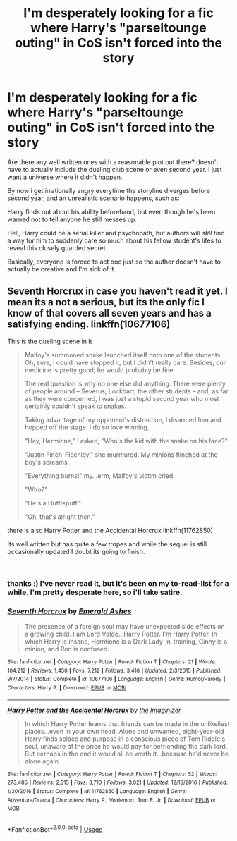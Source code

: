 #+TITLE: I'm desperately looking for a fic where Harry's "parseltounge outing" in CoS isn't forced into the story

* I'm desperately looking for a fic where Harry's "parseltounge outing" in CoS isn't forced into the story
:PROPERTIES:
:Author: tonja_pr
:Score: 13
:DateUnix: 1554580209.0
:DateShort: 2019-Apr-07
:FlairText: Request
:END:
Are there any well written ones with a reasonable plot out there? doesn't have to actually include the dueling club scene or even second year. i just want a universe where it didn't happen.

By now i get irrationally angry everytime the storyline diverges before second year, and an unrealistic scenario happens, such as:

Harry finds out about his ability beforehand, but even though he's been warned not to tell anyone he still messes up.

Hell, Harry could be a serial killer and psychopath, but authors will /still/ find a way for him to suddenly care so much about his fellow student's lifes to reveal this closely guarded secret.

Basically, everyone is forced to act ooc just so the author doesn't have to actually be creative and I'm sick of it.


** Seventh Horcrux in case you haven't read it yet. I mean its a not a serious, but its the only fic I know of that covers all seven years and has a satisfying ending. linkffn(10677106)

This is the dueling scene in it

#+begin_quote
  Malfoy's summoned snake launched itself onto one of the students. Oh, sure, I could have stopped it, but I didn't really care. Besides, our medicine is pretty good; he would probably be fine.

  The real question is why no one else did anything. There were plenty of people around -- Severus, Lockhart, the other students -- and, as far as they were concerned, I was just a stupid second year who most certainly couldn't speak to snakes.

  Taking advantage of my opponent's distraction, I disarmed him and hopped off the stage. I do so love winning.

  "Hey, Hermione," I asked, "Who's the kid with the snake on his face?"

  "Justin Finch-Flechley," she murmured. My minions flinched at the boy's screams.

  "Everything burns!" my...erm, Malfoy's victim cried.

  "Who?"

  "He's a Hufflepuff."

  "Oh, that's alright then."
#+end_quote

there is also Harry Potter and the Accidental Horcrux linkffn(11762850)

Its well written but has quite a few tropes and while the sequel is still occasionally updated I doubt its going to finish.

​
:PROPERTIES:
:Author: aAlouda
:Score: 17
:DateUnix: 1554581652.0
:DateShort: 2019-Apr-07
:END:

*** thanks :) I've never read it, but it's been on my to-read-list for a while. I'm pretty desperate here, so i'll take satire.
:PROPERTIES:
:Author: tonja_pr
:Score: 3
:DateUnix: 1554582125.0
:DateShort: 2019-Apr-07
:END:


*** [[https://www.fanfiction.net/s/10677106/1/][*/Seventh Horcrux/*]] by [[https://www.fanfiction.net/u/4112736/Emerald-Ashes][/Emerald Ashes/]]

#+begin_quote
  The presence of a foreign soul may have unexpected side effects on a growing child. I am Lord Volde...Harry Potter. I'm Harry Potter. In which Harry is insane, Hermione is a Dark Lady-in-training, Ginny is a minion, and Ron is confused.
#+end_quote

^{/Site/:} ^{fanfiction.net} ^{*|*} ^{/Category/:} ^{Harry} ^{Potter} ^{*|*} ^{/Rated/:} ^{Fiction} ^{T} ^{*|*} ^{/Chapters/:} ^{21} ^{*|*} ^{/Words/:} ^{104,212} ^{*|*} ^{/Reviews/:} ^{1,450} ^{*|*} ^{/Favs/:} ^{7,212} ^{*|*} ^{/Follows/:} ^{3,416} ^{*|*} ^{/Updated/:} ^{2/3/2015} ^{*|*} ^{/Published/:} ^{9/7/2014} ^{*|*} ^{/Status/:} ^{Complete} ^{*|*} ^{/id/:} ^{10677106} ^{*|*} ^{/Language/:} ^{English} ^{*|*} ^{/Genre/:} ^{Humor/Parody} ^{*|*} ^{/Characters/:} ^{Harry} ^{P.} ^{*|*} ^{/Download/:} ^{[[http://www.ff2ebook.com/old/ffn-bot/index.php?id=10677106&source=ff&filetype=epub][EPUB]]} ^{or} ^{[[http://www.ff2ebook.com/old/ffn-bot/index.php?id=10677106&source=ff&filetype=mobi][MOBI]]}

--------------

[[https://www.fanfiction.net/s/11762850/1/][*/Harry Potter and the Accidental Horcrux/*]] by [[https://www.fanfiction.net/u/3306612/the-Imaginizer][/the Imaginizer/]]

#+begin_quote
  In which Harry Potter learns that friends can be made in the unlikeliest places...even in your own head. Alone and unwanted, eight-year-old Harry finds solace and purpose in a conscious piece of Tom Riddle's soul, unaware of the price he would pay for befriending the dark lord. But perhaps in the end it would all be worth it...because he'd never be alone again.
#+end_quote

^{/Site/:} ^{fanfiction.net} ^{*|*} ^{/Category/:} ^{Harry} ^{Potter} ^{*|*} ^{/Rated/:} ^{Fiction} ^{T} ^{*|*} ^{/Chapters/:} ^{52} ^{*|*} ^{/Words/:} ^{273,485} ^{*|*} ^{/Reviews/:} ^{2,315} ^{*|*} ^{/Favs/:} ^{3,710} ^{*|*} ^{/Follows/:} ^{3,021} ^{*|*} ^{/Updated/:} ^{12/18/2016} ^{*|*} ^{/Published/:} ^{1/30/2016} ^{*|*} ^{/Status/:} ^{Complete} ^{*|*} ^{/id/:} ^{11762850} ^{*|*} ^{/Language/:} ^{English} ^{*|*} ^{/Genre/:} ^{Adventure/Drama} ^{*|*} ^{/Characters/:} ^{Harry} ^{P.,} ^{Voldemort,} ^{Tom} ^{R.} ^{Jr.} ^{*|*} ^{/Download/:} ^{[[http://www.ff2ebook.com/old/ffn-bot/index.php?id=11762850&source=ff&filetype=epub][EPUB]]} ^{or} ^{[[http://www.ff2ebook.com/old/ffn-bot/index.php?id=11762850&source=ff&filetype=mobi][MOBI]]}

--------------

*FanfictionBot*^{2.0.0-beta} | [[https://github.com/tusing/reddit-ffn-bot/wiki/Usage][Usage]]
:PROPERTIES:
:Author: FanfictionBot
:Score: 1
:DateUnix: 1554581666.0
:DateShort: 2019-Apr-07
:END:
